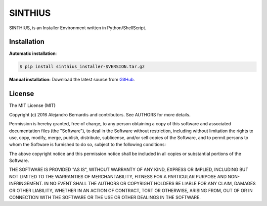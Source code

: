 
SINTHIUS
========

SINTHIUS, is an Installer Environment written in Python/ShellScript.


Installation
------------

**Automatic installation**:

.. code-block:: bash

    $ pip install sinthius_installer-$VERSION.tar.gz

**Manual installation**: Download the latest source from `GitHub
<https://github.com/charlesbuchwald/sinthius_installer/releases>`_.


License
-------

The MIT License (MIT)

Copyright (c) 2016 Alejandro Bernardis and contributors. See AUTHORS
for more details.

Permission is hereby granted, free of charge, to any person obtaining a copy
of this software and associated documentation files (the "Software"), to deal
in the Software without restriction, including without limitation the rights
to use, copy, modify, merge, publish, distribute, sublicense, and/or sell
copies of the Software, and to permit persons to whom the Software is
furnished to do so, subject to the following conditions:

The above copyright notice and this permission notice shall be included in all
copies or substantial portions of the Software.

THE SOFTWARE IS PROVIDED "AS IS", WITHOUT WARRANTY OF ANY KIND, EXPRESS OR
IMPLIED, INCLUDING BUT NOT LIMITED TO THE WARRANTIES OF MERCHANTABILITY,
FITNESS FOR A PARTICULAR PURPOSE AND NON-INFRINGEMENT. IN NO EVENT SHALL THE
AUTHORS OR COPYRIGHT HOLDERS BE LIABLE FOR ANY CLAIM, DAMAGES OR OTHER
LIABILITY, WHETHER IN AN ACTION OF CONTRACT, TORT OR OTHERWISE, ARISING FROM,
OUT OF OR IN CONNECTION WITH THE SOFTWARE OR THE USE OR OTHER DEALINGS IN THE
SOFTWARE.
